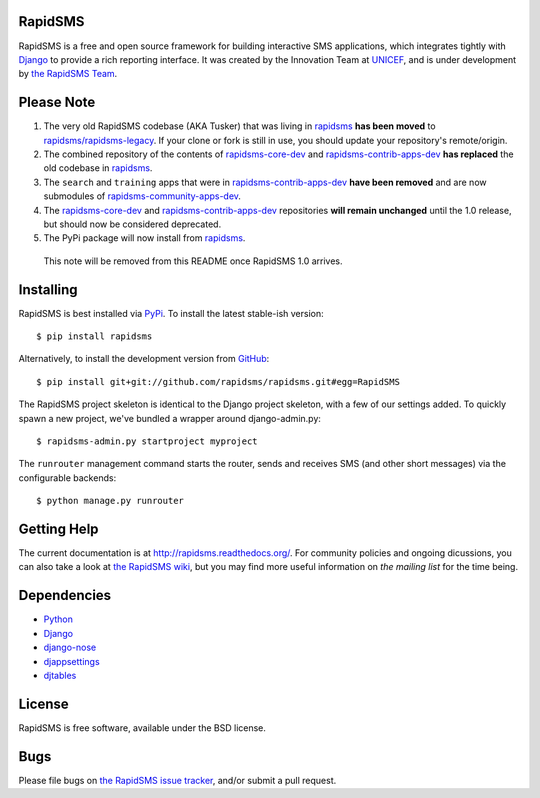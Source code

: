 RapidSMS
========

RapidSMS is a free and open source framework for building interactive SMS applications, which integrates tightly with `Django`_ to provide a rich reporting interface. It was created by the Innovation Team at `UNICEF`_, and is under development by `the RapidSMS Team`_.

.. _Django: http://djangoproject.com
.. _UNICEF: http://unicef.org
.. _the RapidSMS Team: http://github.com/rapidsms


Please Note
===========

1) The very old RapidSMS codebase (AKA Tusker) that was living in `rapidsms <http://github.com/rapidsms/rapidsms>`_ **has been moved** to `rapidsms/rapidsms-legacy <http://github.com/rapidsms/rapidsms-legacy>`_. If your clone or fork is still in use, you should update your repository's remote/origin.

2) The combined repository of the contents of `rapidsms-core-dev <http://github.com/rapidsms/rapidsms-core-dev>`_ and `rapidsms-contrib-apps-dev <http://github.com/rapidsms/rapidsms-contrib-apps-dev>`_ **has replaced** the old codebase in `rapidsms <http://github.com/rapidsms/rapidsms>`_.

3) The ``search`` and ``training`` apps that were in `rapidsms-contrib-apps-dev <http://github.com/rapidsms/rapidsms-contrib-apps-dev>`_ **have been removed** and are now submodules of `rapidsms-community-apps-dev <http://github.com/rapidsms/rapidsms-community-apps-dev>`_.

4) The `rapidsms-core-dev <http://github.com/rapidsms/rapidsms-core-dev>`_ and `rapidsms-contrib-apps-dev <http://github.com/rapidsms/rapidsms-contrib-apps-dev>`_ repositories **will remain unchanged** until the 1.0 release, but should now be considered deprecated.

5) The PyPi package will now install from `rapidsms <http://github.com/rapidsms/rapidsms>`_.

  This note will be removed from this README once RapidSMS 1.0 arrives.


Installing
==========

RapidSMS is best installed via `PyPi`_. To install the latest stable-ish version::

  $ pip install rapidsms

Alternatively, to install the development version from `GitHub`_::

  $ pip install git+git://github.com/rapidsms/rapidsms.git#egg=RapidSMS

The RapidSMS project skeleton is identical to the Django project skeleton, with a few of our settings added. To quickly spawn a new project, we've bundled a wrapper around django-admin.py::

  $ rapidsms-admin.py startproject myproject

The ``runrouter`` management command starts the router, sends and receives SMS (and other short messages) via the configurable backends::

  $ python manage.py runrouter

.. _PyPi: http://pypi.python.org/pypi/RapidSMS
.. _GitHub: http://github.com/rapidsms/rapidsms


Getting Help
============

The current documentation is at http://rapidsms.readthedocs.org/. For community policies and ongoing dicussions, you can also take a look at `the RapidSMS wiki`_, but you may find more useful information on `the mailing list` for the time being.

.. _the RapidSMS wiki: http://docs.rapidsms.org
.. _the mailing list: http://groups.google.com/group/rapidsms


Dependencies
============

* `Python <http://python.org>`_
* `Django <http://djangoproject.com>`_
* `django-nose <http://pypi.python.org/pypi/django-nose>`_
* `djappsettings <http://pypi.python.org/pypi/djappsettings>`_
* `djtables <http://pypi.python.org/pypi/djtables>`_


License
=======

RapidSMS is free software, available under the BSD license.


Bugs
====

Please file bugs on `the RapidSMS issue tracker`_, and/or submit a pull request.

.. _the RapidSMS issue tracker: http://github.com/rapidsms/rapidsms/issues
